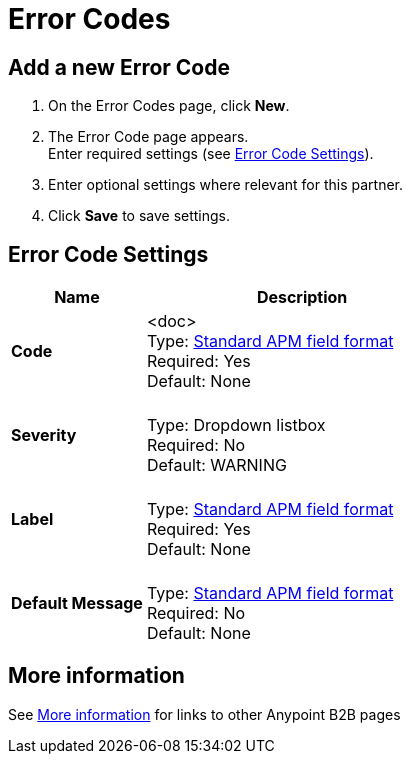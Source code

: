 = Error Codes


== Add a new Error Code

. On the Error Codes page, click *New*.
. The Error Code page appears. +
Enter required settings (see <<Error Code Settings>>). +
. Enter optional settings where relevant for this partner.
. Click *Save* to save settings. 

== Error Code Settings

[%header,cols="3s,7a"]
|===
|Name |Description

|Code
| <doc> +
Type: link:/anypoint-b2b/anypoint-partner-manager-glossary#sects[Standard APM field format] +
Required: Yes +
Default: None

|Severity |&nbsp; +
Type: Dropdown listbox +
Required: No +
Default: WARNING

|Label | &nbsp; +
Type: link:/anypoint-b2b/anypoint-partner-manager-glossary#sects[Standard APM field format] +
Required: Yes +
Default: None

|Default Message | &nbsp; +
Type: link:/anypoint-b2b/anypoint-partner-manager-glossary#sects[Standard APM field format] +
Required: No +
Default: None

|===


== More information

See link:/anypoint-b2b/more-information[More information] for links to other Anypoint B2B pages
